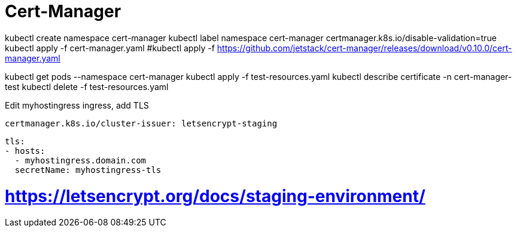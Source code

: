 = Cert-Manager

kubectl create namespace cert-manager
kubectl label namespace cert-manager certmanager.k8s.io/disable-validation=true
kubectl apply -f cert-manager.yaml
  #kubectl apply -f https://github.com/jetstack/cert-manager/releases/download/v0.10.0/cert-manager.yaml

kubectl get pods --namespace cert-manager
kubectl apply -f test-resources.yaml
kubectl describe certificate -n cert-manager-test
kubectl delete -f test-resources.yaml

Edit myhostingress ingress, add TLS
 
 certmanager.k8s.io/cluster-issuer: letsencrypt-staging

  tls:
  - hosts:
    - myhostingress.domain.com
    secretName: myhostingress-tls





# https://letsencrypt.org/docs/staging-environment/
